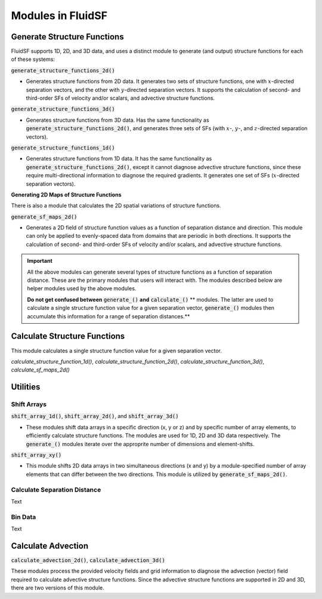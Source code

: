 Modules in FluidSF
==================

Generate Structure Functions
----------------------------

FluidSF supports 1D, 2D, and 3D data, and uses a distinct module to generate (and output) structure functions for each of these systems:

:code:`generate_structure_functions_2d()`

- Generates structure functions from 2D data. It generates two sets of structure functions, one with :math:`x`-directed separation vectors, and the other with :math:`y`-directed separation vectors. It supports the calculation of second- and third-order SFs of velocity and/or scalars, and advective structure functions.

:code:`generate_structure_functions_3d()`

- Generates structure functions from 3D data. Has the same functionality as :code:`generate_structure_functions_2d()`, and generates three sets of SFs (with :math:`x`-, :math:`y`-, and :math:`z`-directed separation vectors).

:code:`generate_structure_functions_1d()`

- Generates structure functions from 1D data. It has the same functionality as :code:`generate_structure_functions_2d()`, except it cannot diagnose advective structure functions, since these require multi-directional information to diagnose the required gradients. It generates one set of SFs (:math:`x`-directed separation vectors).

**Generating 2D Maps of Structure Functions**

There is also a module that calculates the 2D spatial variations of structure functions.

:code:`generate_sf_maps_2d()`

- Generates a 2D field of structure function values as a function of separation distance and direction. This module can only be applied to evenly-spaced data from domains that are periodic in both directions. It supports the calculation of second- and third-order SFs of velocity and/or scalars, and advective structure functions.


.. important:: 
    All the above modules can generate several types of structure functions as a function of separation distance. These are the primary modules that users will interact with. The modules described below are helper modules used by the above modules. 
    
    **Do not get confused between** :code:`generate_()` **and** :code:`calculate_()` ** modules. The latter are used to calculate a single structure function value for a given separation vector, :code:`generate_()` modules then accumulate this information for a range of separation distances.**


Calculate Structure Functions
-----------------------------

This module calculates a single structure function value for a given separation vector.

`calculate_structure_function_1d()`, `calculate_structure_function_2d()`, `calculate_structure_function_3d()`, `calculate_sf_maps_2d()`

Utilities
---------

Shift Arrays
^^^^^^^^^^^^

:code:`shift_array_1d()`, :code:`shift_array_2d()`, and :code:`shift_array_3d()`

- These modules shift data arrays in a specific direction (x, y or z) and by specific number of array elements, to efficiently calculate structure functions. The modules are used for 1D, 2D and 3D data respectively. The :code:`generate_()` modules iterate over the approprite number of dimensions and element-shifts.

:code:`shift_array_xy()`

- This module shifts 2D data arrays in two simultaneous directions (x and y) by a module-specified number of array elements that can differ between the two directions. This module is utilized by :code:`generate_sf_maps_2d()`.

Calculate Separation Distance
^^^^^^^^^^^^^^^^^^^^^^^^^^^^^

Text

Bin Data
^^^^^^^^

Text

Calculate Advection
-------------------

:code:`calculate_advection_2d()`, :code:`calculate_advection_3d()`

These modules process the provided velocity fields and grid information to diagnose the advection (vector) field required to calculate advective structure functions. Since the advective structure functions are supported in 2D and 3D, there are two versions of this module.
